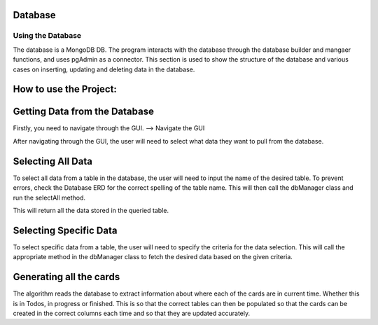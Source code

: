 Database
=====
.. _database

Using the Database
~~~~~~~~~~~~~~~~~~
The database is a MongoDB DB. The program interacts with the database through the database builder and mangaer functions, and uses pgAdmin as a connector.
This section is used to show the structure of the database and various cases on inserting, updating and deleting data in the database.


How to use the Project:
=======================

Getting Data from the Database
===============================

Firstly, you need to navigate through the GUI. 
--> Navigate the GUI

After navigating through the GUI, the user will need to select what data they want to pull from the database.

Selecting All Data
==================

To select all data from a table in the database, the user will need to input the name of the desired table. To prevent errors, check the Database ERD for the correct spelling of the table name. This will then call the dbManager class and run the selectAll method.

This will return all the data stored in the queried table.

Selecting Specific Data
========================

To select specific data from a table, the user will need to specify the criteria for the data selection. This will call the appropriate method in the dbManager class to fetch the desired data based on the given criteria.


Generating all the cards
=========================
The algorithm reads the database to extract information about where each of the cards are in current time. Whether this is in Todos, in progress or finished. This is so that the correct tables can then be populated so that the cards can be created in the correct columns each time and so that they are updated accurately.
